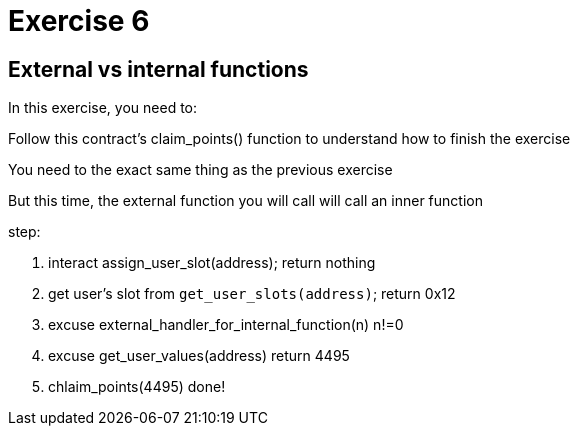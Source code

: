 = Exercise 6

== External vs internal functions

In this exercise, you need to:

Follow this contract's claim_points() function to understand how to finish the exercise

You need to the exact same thing as the previous exercise

But this time, the external function you will call will call an inner function

step:

1. interact assign_user_slot(address); return nothing
2. get user's slot from `get_user_slots(address)`; return 0x12
3. excuse external_handler_for_internal_function(n) n!=0
4. excuse get_user_values(address)  return 4495
5. chlaim_points(4495)
done!

